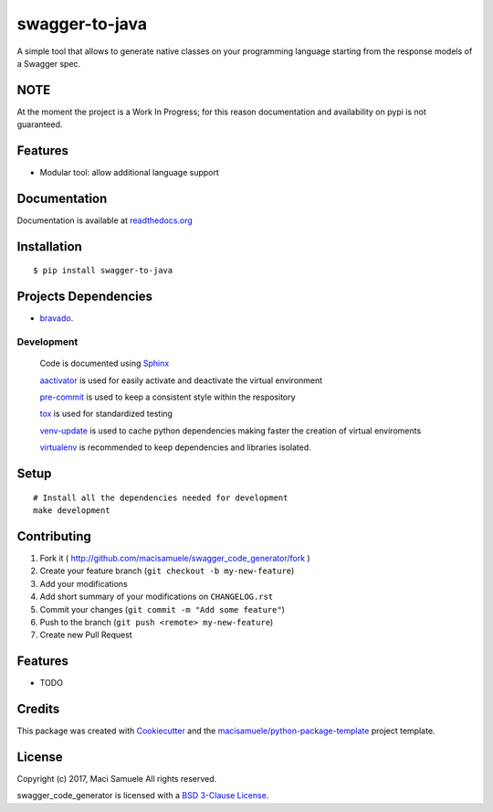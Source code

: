 ===============
swagger-to-java
===============

.. image:: https://img.shields.io/travis/macisamuele/swagger_code_generator.svg
        :target: https://travis-ci.org/macisamuele/swagger_code_generator

.. image:: https://img.shields.io/coveralls/macisamuele/swagger_code_generator.svg
  :target: https://coveralls.io/r/macisamuele/swagger_code_generator

.. image:: https://img.shields.io/pypi/v/swagger_code_generator.svg
        :target: https://pypi.python.org/pypi/swagger_code_generator

.. image:: https://readthedocs.org/projects/swagger-to-java/badge/?version=latest
        :target: https://swagger-to-java.readthedocs.io/en/latest/?badge=latest
        :alt: Documentation Status

.. image:: https://pyup.io/repos/github/macisamuele/swagger_code_generator/shield.svg
     :target: https://pyup.io/repos/github/macisamuele/swagger_code_generator/
     :alt: Updates


A simple tool that allows to generate native classes on your programming language starting from the response models of a Swagger spec.

NOTE
----

At the moment the project is a Work In Progress; for this reason documentation and availability on pypi is not guaranteed.

Features
--------
* Modular tool: allow additional language support

Documentation
-------------

Documentation is available at `readthedocs.org <http://swagger-to-java.readthedocs.org>`__


Installation
------------

::

    $ pip install swagger-to-java


Projects Dependencies
---------------------
* bravado_.

Development
===========
    Code is documented using Sphinx_

    aactivator_ is used for easily activate and deactivate the virtual environment

    `pre-commit`_ is used to keep a consistent style within the respository

    tox_ is used for standardized testing

    `venv-update`_ is used to cache python dependencies making faster the creation of virtual enviroments

    virtualenv_ is recommended to keep dependencies and libraries isolated.


Setup
-----

::

    # Install all the dependencies needed for development
    make development


Contributing
------------

1. Fork it ( http://github.com/macisamuele/swagger_code_generator/fork )
2. Create your feature branch (``git checkout -b my-new-feature``)
3. Add your modifications
4. Add short summary of your modifications on ``CHANGELOG.rst``
5. Commit your changes (``git commit -m "Add some feature"``)
6. Push to the branch (``git push <remote> my-new-feature``)
7. Create new Pull Request

Features
--------

* TODO

Credits
-------

This package was created with Cookiecutter_ and the `macisamuele/python-package-template`_ project template.

License
-------

| Copyright (c) 2017, Maci Samuele All rights reserved.

swagger_code_generator is licensed with a `BSD 3-Clause License`_.

.. _aactivator: https://github.com/Yelp/aactivator/
.. _bravado: https://github.com/Yelp/bravado/
.. _`BSD 3-Clause License`: https://opensource.org/licenses/BSD-3-Clause
.. _Cookiecutter: https://github.com/audreyr/cookiecutter/
.. _`macisamuele/python-package-template`: https://github.com/macisamuele/python-package-template/
.. _`pre-commit`: https://github.com/pre-commit/pre-commit/
.. _Sphinx: http://sphinx-doc.org/
.. _`venv-update`: https://github.com/Yelp/venv-update/
.. _virtualenv: http://virtualenv.readthedocs.io/en/latest/
.. _tox: https://tox.readthedocs.org/en/latest/
